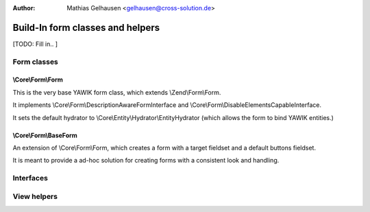 :Author: Mathias Gelhausen <gelhausen@cross-solution.de>

.. index:: Core; Forms; Forms

Build-In form classes and helpers
*********************************

[TODO: Fill in.. ]

Form classes
============

\\Core\\Form\\Form
------------------

This is the very base YAWIK form class, which extends \\Zend\\Form\\Form.

It implements \\Core\\Form\\DescriptionAwareFormInterface and
\\Core\\Form\\DisableElementsCapableInterface.

It sets the default hydrator to \\Core\\Entity\\Hydrator\\EntityHydrator (which allows the form to bind YAWIK entities.)

\\Core\\Form\\BaseForm
----------------------

An extension of \\Core\\Form\\Form, which creates a form with a target fieldset and a default buttons fieldset.

It is meant to provide a ad-hoc solution for creating forms with a consistent look and handling.



Interfaces
==========

View helpers
============

